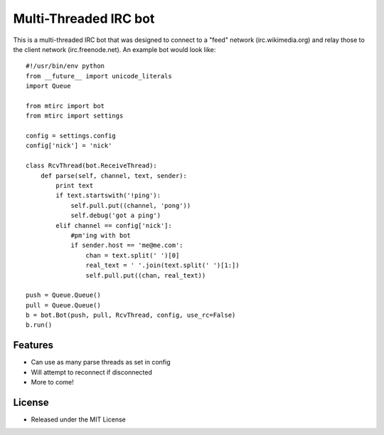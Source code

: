 ======================
Multi-Threaded IRC bot
======================

This is a multi-threaded IRC bot that was designed to connect to
a "feed" network (irc.wikimedia.org) and relay those to the client
network (irc.freenode.net). An example bot would look like::

    #!/usr/bin/env python
    from __future__ import unicode_literals
    import Queue

    from mtirc import bot
    from mtirc import settings

    config = settings.config
    config['nick'] = 'nick'

    class RcvThread(bot.ReceiveThread):
        def parse(self, channel, text, sender):
            print text
            if text.startswith('!ping'):
                self.pull.put((channel, 'pong'))
                self.debug('got a ping')
            elif channel == config['nick']:
                #pm'ing with bot
                if sender.host == 'me@me.com':
                    chan = text.split(' ')[0]
                    real_text = ' '.join(text.split(' ')[1:])
                    self.pull.put((chan, real_text))

    push = Queue.Queue()
    pull = Queue.Queue()
    b = bot.Bot(push, pull, RcvThread, config, use_rc=False)
    b.run()

Features
=========

* Can use as many parse threads as set in config

* Will attempt to reconnect if disconnected

* More to come!

License
=========

* Released under the MIT License